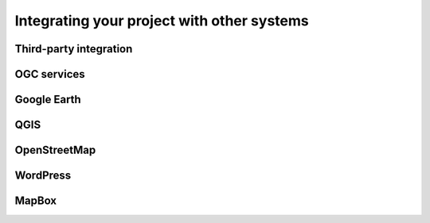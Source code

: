 .. _projects.integration:

Integrating your project with other systems
===========================================

Third-party integration
-----------------------

OGC services
------------

Google Earth
------------

QGIS
----

OpenStreetMap
-------------

WordPress
---------

MapBox
------

